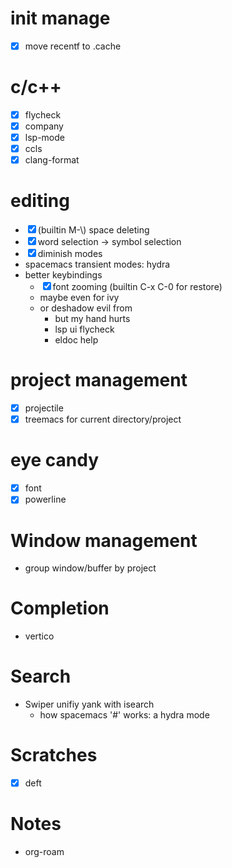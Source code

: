 * init manage

- [X] move recentf to .cache

* c/c++

- [X] flycheck
- [X] company
- [X] lsp-mode
- [X] ccls
- [X] clang-format

* editing

- [X] (builtin M-\) space deleting
- [X] word selection -> symbol selection
- [X] diminish modes
- spacemacs transient modes: hydra
- better keybindings
  - [X] font zooming (builtin C-x C-0 for restore)
  - maybe even for ivy
  - or deshadow evil from
    - but my hand hurts
    - lsp ui flycheck
    - eldoc help

* project management

- [X] projectile
- [X] treemacs for current directory/project

* eye candy

- [X] font
- [X] powerline

* Window management

- group window/buffer by project

* Completion

- vertico

* Search

- Swiper unifiy yank with isearch
  - how spacemacs '#' works: a hydra mode

* Scratches

- [X] deft

* Notes

- org-roam
